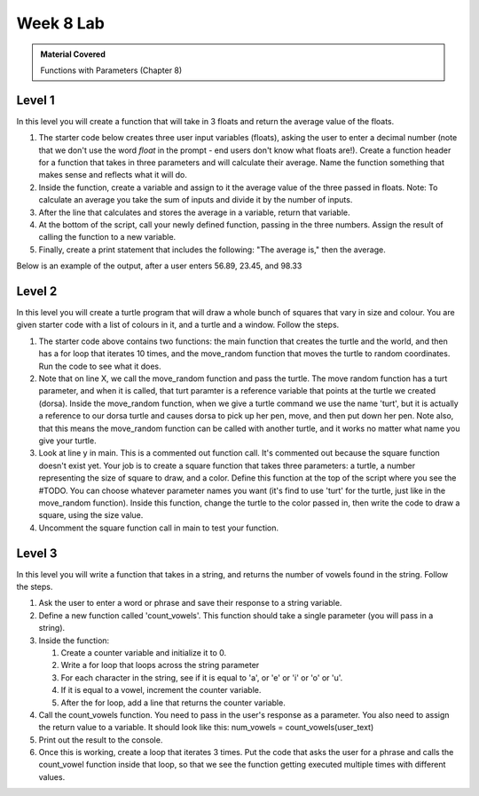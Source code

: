 ..  Copyright (C)  Celine Latulipe.  Permission is granted to copy, distribute
    and/or modify this document under the terms of the GNU Free Documentation
    License, Version 1.3 or any later version published by the Free Software
    Foundation; with Invariant Sections being Forward, Prefaces, and
    Contributor List, no Front-Cover Texts, and no Back-Cover Texts.  A copy of
    the license is included in the section entitled "GNU Free Documentation
    License".

Week 8 Lab
==========

.. admonition:: Material Covered

   Functions with Parameters (Chapter 8)


Level 1
-------

In this level you will create a function that will take in 3 floats and return the average value of the floats.

#. The starter code below creates three user input variables (floats), asking the user to enter a decimal number (note that we don't use the word *float* in the prompt - end users don't know what floats are!). Create a function header for a function that takes in three parameters and will calculate their average. Name the function something that makes sense and reflects what it will do.

#. Inside the function, create a variable and assign to it the average value of the three passed in floats. Note: To calculate an average you take the sum of inputs and divide it by the number of inputs.

#. After the line that calculates and stores the average in a variable, return that variable.

#. At the bottom of the script, call your newly defined function, passing in the three numbers. Assign the result of calling the function to a new variable. 

#. Finally, create a print statement that includes the following: "The average is," then the average. 
   
Below is an example of the output, after a user enters 56.89, 23.45, and 98.33

.. image:: Figures/Lab8_calc_avg_output.jpg
   :width: 300
   :align: center

.. activecode:: lab8_level1
       
    ################################################################
    # Student name, ID & lab section
    # Date
    # Lab 8, Level 1
    ################################################################
    
    num1 = float(input("Please enter a decimal number: "))
    num2 = float(input("Please enter another decimal number: "))
    num3 = float(input("Please enter a third decimal number: "))




Level 2
-------

In this level you will create a turtle program that will draw a whole bunch of squares that vary in size and colour. You are given starter code with a list of colours in it, and a turtle and a window. Follow the steps. 

.. activecode:: lab8_level2
    
    ################################################################
    # Student name, ID & lab section
    # Date
    # Lab 8, Level 2
    ################################################################
    import turtle
    import random


    #TODO: define your square function that takes parameters here
            

    def move_random(turt):
        x = random.randrange(-180, 180)
        y = random.randrange(-180, 180)
        turt.penup()
        turt.goto(x,y)
        turt.pendown()

    def main():
        MIN_SQUARE = 40
        MAX_SQUARE = 90
        wn = turtle.Screen()
        dorsa = turtle.Turtle()
        dorsa.speed(5) # make turtle fast

        
        colors = ["red", "green", "blue", "black", "orange", "purple", "pink"]
        for _ in range(10):
            move_random(dorsa)
            col_index = random.randrange(len(colors))
            color = colors[col_index]
            sq_size = random.randrange(MIN_SQUARE, MAX_SQUARE)
            #square(dorsa, sq_size, color)


    main()  

#. The starter code above contains two functions: the main function that creates the turtle and the world, and then has a for loop that iterates 10 times, and the move_random function that moves the turtle to random coordinates. Run the code to see what it does. 
#. Note that on line X, we call the move_random function and pass the turtle. The move random function has a turt parameter, and when it is called, that turt paramter is a reference variable that points at the turtle we created (dorsa). Inside the move_random function, when we give a turtle command we use the name 'turt', but it is actually a reference to our dorsa turtle and causes dorsa to pick up her pen, move, and then put down her pen. Note also, that this means the move_random function can be called with another turtle, and it works no matter what name you give your turtle. 
#. Look at line y in main. This is a commented out function call. It's commented out because the square function doesn't exist yet. Your job is to create a square function that takes three parameters: a turtle, a number representing the size of square to draw, and a color. Define this function at the top of the script where you see the #TODO. You can choose whatever parameter names you want (it's find to use 'turt' for the turtle, just like in the move_random function). Inside this function, change the turtle to the color passed in, then write the code to draw a square, using the size value. 
#. Uncomment the square function call in main to test your function. 



Level 3
-------
In this level you will write a function that takes in a string, and returns the number of vowels found in the string. Follow the steps.

.. activecode:: lab8_level3   

    ################################################################
    # Student name, ID & lab section
    # Date
    # Lab 8, Level 3
    ################################################################


#. Ask the user to enter a word or phrase and save their response to a string variable.
#. Define a new function called 'count_vowels'. This function should take a single parameter (you will pass in a string).
#. Inside the function:

   #. Create a counter variable and initialize it to 0.
   #. Write a for loop that loops across the string parameter
   #. For each character in the string, see if it is equal to 'a', or 'e' or 'i' or 'o' or 'u'.
   #. If it is equal to a vowel, increment the counter variable.
   #. After the for loop, add a line that returns the counter variable.

#. Call the count_vowels function. You need to pass in the user's response as a parameter. You also need to assign the return value to a variable. It should look like this: num_vowels = count_vowels(user_text)
#. Print out the result to the console. 
#. Once this is working, create a loop that iterates 3 times. Put the code that asks the user for a phrase and calls the count_vowel function inside that loop, so that we see the function getting executed multiple times with different values.  



